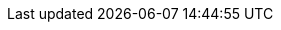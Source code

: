 :quarkus-version: 1.13.2.Final
:quarkus-github-app-version: 1.0.5

:github-api-javadoc-root-url: https://github-api.kohsuke.org/apidocs/org/kohsuke/github
:github-reference-documentation-root-url: https://docs.github.com/en/free-pro-team@latest/developers